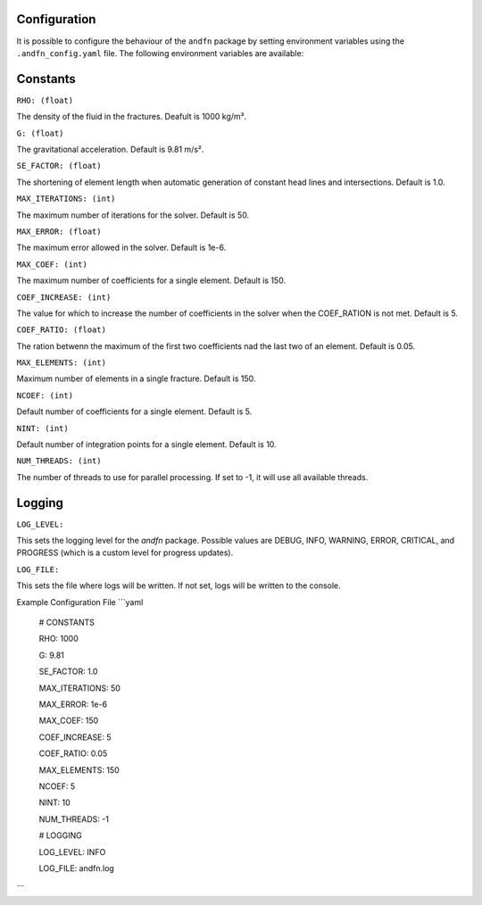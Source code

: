 Configuration
-------------

It is possible to configure the behaviour of the ``andfn`` package by setting environment variables using the ``.andfn_config.yaml`` file. The following environment variables are available:

Constants
---------
``RHO: (float)``

The density of the fluid in the fractures. Deafult is 1000 kg/m³.

``G: (float)``

The gravitational acceleration. Default is 9.81 m/s².

``SE_FACTOR: (float)``

The shortening of element length when automatic generation of constant head lines and intersections. Default is 1.0.

``MAX_ITERATIONS: (int)``

The maximum number of iterations for the solver. Default is 50.

``MAX_ERROR: (float)``

The maximum error allowed in the solver. Default is 1e-6.

``MAX_COEF: (int)``

The maximum number of coefficients for a single element. Default is 150.

``COEF_INCREASE: (int)``

The value for which to increase the number of coefficients in the solver when the COEF_RATION is not met. Default is 5.

``COEF_RATIO: (float)``

The ration betwenn the maximum of the first two coefficients nad the last two of an element. Default is 0.05.

``MAX_ELEMENTS: (int)``

Maximum number of elements in a single fracture. Default is 150.

``NCOEF: (int)``

Default number of coefficients for a single element. Default is 5.

``NINT: (int)``

Default number of integration points for a single element. Default is 10.

``NUM_THREADS: (int)``

The number of threads to use for parallel processing. If set to -1, it will use all available threads.


Logging
-------
``LOG_LEVEL:``

This sets the logging level for the `andfn` package. Possible values are DEBUG, INFO, WARNING, ERROR, CRITICAL, and PROGRESS (which is a custom level for progress updates).

``LOG_FILE:``

This sets the file where logs will be written. If not set, logs will be written to the console.

Example Configuration File
```yaml
    # CONSTANTS

    RHO: 1000

    G: 9.81

    SE_FACTOR: 1.0

    MAX_ITERATIONS: 50

    MAX_ERROR: 1e-6

    MAX_COEF: 150

    COEF_INCREASE: 5

    COEF_RATIO: 0.05

    MAX_ELEMENTS: 150

    NCOEF: 5

    NINT: 10

    NUM_THREADS: -1

    # LOGGING

    LOG_LEVEL: INFO

    LOG_FILE: andfn.log
```